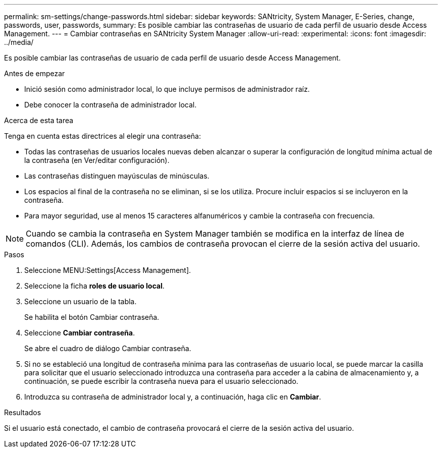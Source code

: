 ---
permalink: sm-settings/change-passwords.html 
sidebar: sidebar 
keywords: SANtricity, System Manager, E-Series, change, passwords, user, passwords, 
summary: Es posible cambiar las contraseñas de usuario de cada perfil de usuario desde Access Management. 
---
= Cambiar contraseñas en SANtricity System Manager
:allow-uri-read: 
:experimental: 
:icons: font
:imagesdir: ../media/


[role="lead"]
Es posible cambiar las contraseñas de usuario de cada perfil de usuario desde Access Management.

.Antes de empezar
* Inició sesión como administrador local, lo que incluye permisos de administrador raíz.
* Debe conocer la contraseña de administrador local.


.Acerca de esta tarea
Tenga en cuenta estas directrices al elegir una contraseña:

* Todas las contraseñas de usuarios locales nuevas deben alcanzar o superar la configuración de longitud mínima actual de la contraseña (en Ver/editar configuración).
* Las contraseñas distinguen mayúsculas de minúsculas.
* Los espacios al final de la contraseña no se eliminan, si se los utiliza. Procure incluir espacios si se incluyeron en la contraseña.
* Para mayor seguridad, use al menos 15 caracteres alfanuméricos y cambie la contraseña con frecuencia.


[NOTE]
====
Cuando se cambia la contraseña en System Manager también se modifica en la interfaz de línea de comandos (CLI). Además, los cambios de contraseña provocan el cierre de la sesión activa del usuario.

====
.Pasos
. Seleccione MENU:Settings[Access Management].
. Seleccione la ficha *roles de usuario local*.
. Seleccione un usuario de la tabla.
+
Se habilita el botón Cambiar contraseña.

. Seleccione *Cambiar contraseña*.
+
Se abre el cuadro de diálogo Cambiar contraseña.

. Si no se estableció una longitud de contraseña mínima para las contraseñas de usuario local, se puede marcar la casilla para solicitar que el usuario seleccionado introduzca una contraseña para acceder a la cabina de almacenamiento y, a continuación, se puede escribir la contraseña nueva para el usuario seleccionado.
. Introduzca su contraseña de administrador local y, a continuación, haga clic en *Cambiar*.


.Resultados
Si el usuario está conectado, el cambio de contraseña provocará el cierre de la sesión activa del usuario.
